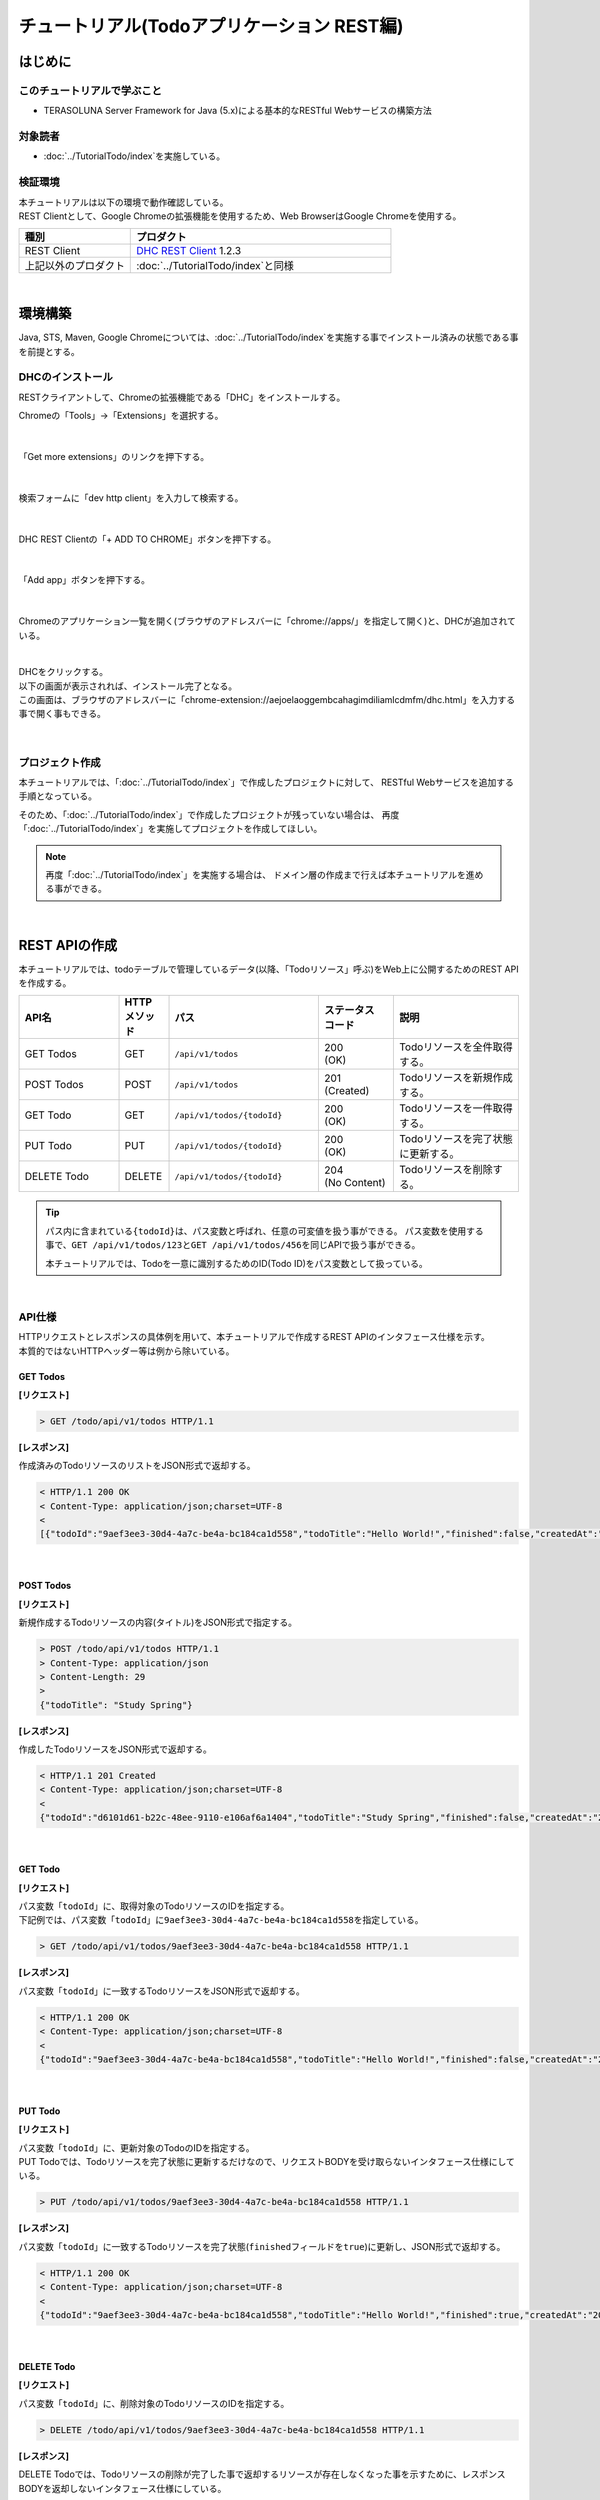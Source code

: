 チュートリアル(Todoアプリケーション REST編)
********************************************************************************

.. only:: html

 .. contents:: 目次
    :depth: 3
    :local:

はじめに
================================================================================

このチュートリアルで学ぶこと
--------------------------------------------------------------------------------

* TERASOLUNA Server Framework for Java (5.x)による基本的なRESTful Webサービスの構築方法

対象読者
--------------------------------------------------------------------------------

* \ :doc:`../TutorialTodo/index`\ を実施している。


検証環境
--------------------------------------------------------------------------------

| 本チュートリアルは以下の環境で動作確認している。
| REST Clientとして、Google Chromeの拡張機能を使用するため、Web BrowserはGoogle Chromeを使用する。

.. tabularcolumns:: |p{0.30\linewidth}|p{0.70\linewidth}|
.. list-table::
    :header-rows: 1
    :widths: 30 70

    * - 種別
      - プロダクト
    * - REST Client
      - \ `DHC REST Client <https://chrome.google.com/webstore/detail/dhc-resthttp-api-client/aejoelaoggembcahagimdiliamlcdmfm>`_\  1.2.3
    * - 上記以外のプロダクト
      - \ :doc:`../TutorialTodo/index`\ と同様

|

環境構築
================================================================================

Java, STS, Maven, Google Chromeについては、﻿\ :doc:`../TutorialTodo/index`\ を実施する事でインストール済みの状態である事を前提とする。

DHCのインストール
--------------------------------------------------------------------------------

RESTクライアントして、Chromeの拡張機能である「DHC」をインストールする。

Chromeの「Tools」→「Extensions」を選択する。

.. figure:: ./images_rest/install-dev-http-client1.png
   :width: 80%

|

「Get more extensions」のリンクを押下する。

.. figure:: ./images_rest/install-dev-http-client2.png

|

検索フォームに「dev http client」を入力して検索する。

.. figure:: ./images_rest/install-dev-http-client3.png

|

DHC REST Clientの「+ ADD TO CHROME」ボタンを押下する。

.. figure:: ./images_rest/install-dev-http-client4.png
   :width: 80%

|

「Add app」ボタンを押下する。

.. figure:: ./images_rest/install-dev-http-client5.png

|

Chromeのアプリケーション一覧を開く(ブラウザのアドレスバーに「chrome://apps/」を指定して開く)と、DHCが追加されている。
   
.. figure:: ./images_rest/install-dev-http-client6.png
    :width: 40%

|

| DHCをクリックする。
| 以下の画面が表示されれば、インストール完了となる。
| この画面は、ブラウザのアドレスバーに「chrome-extension://aejoelaoggembcahagimdiliamlcdmfm/dhc.html」を入力する事で開く事もできる。
   
.. figure:: ./images_rest/install-dev-http-client7.png
   :width: 80%

|


プロジェクト作成
--------------------------------------------------------------------------------

本チュートリアルでは、「:doc:`../TutorialTodo/index`」で作成したプロジェクトに対して、
RESTful Webサービスを追加する手順となっている。

そのため、「:doc:`../TutorialTodo/index`」で作成したプロジェクトが残っていない場合は、
再度「:doc:`../TutorialTodo/index`」を実施してプロジェクトを作成してほしい。

.. note::

    再度「:doc:`../TutorialTodo/index`」を実施する場合は、
    ドメイン層の作成まで行えば本チュートリアルを進める事ができる。

|

REST APIの作成
================================================================================

本チュートリアルでは、todoテーブルで管理しているデータ(以降、「Todoリソース」呼ぶ)をWeb上に公開するためのREST APIを作成する。

.. tabularcolumns:: |p{0.20\linewidth}|p{0.10\linewidth}|p{0.30\linewidth}|p{0.15\linewidth}|p{0.25\linewidth}|
.. list-table::
    :header-rows: 1
    :widths: 20 10 30 15 25

    * - | API名
      - | HTTP
        | メソッド
      - | パス
      - | ステータス
        | コード
      - | 説明
    * - | GET Todos
      - | GET
      - | \ ``/api/v1/todos``\ 
      - | 200
        | (OK)
      - | Todoリソースを全件取得する。
    * - | POST Todos
      - | POST
      - | \ ``/api/v1/todos``\ 
      - | 201
        | (Created)
      - | Todoリソースを新規作成する。
    * - | GET Todo
      - | GET
      - | \ ``/api/v1/todos/{todoId}``\ 
      - | 200
        | (OK)
      - | Todoリソースを一件取得する。
    * - | PUT Todo
      - | PUT
      - | \ ``/api/v1/todos/{todoId}``\ 
      - | 200
        | (OK)
      - | Todoリソースを完了状態に更新する。
    * - | DELETE Todo
      - | DELETE
      - | \ ``/api/v1/todos/{todoId}``\ 
      - | 204
        | (No Content)
      - | Todoリソースを削除する。

.. tip::

    パス内に含まれている\ ``{todoId}``\ は、パス変数と呼ばれ、任意の可変値を扱う事ができる。
    パス変数を使用する事で、\ ``GET /api/v1/todos/123``\ と\ ``GET /api/v1/todos/456``\ を同じAPIで扱う事ができる。
   
    本チュートリアルでは、Todoを一意に識別するためのID(Todo ID)をパス変数として扱っている。

|

API仕様
--------------------------------------------------------------------------------

| HTTPリクエストとレスポンスの具体例を用いて、本チュートリアルで作成するREST APIのインタフェース仕様を示す。
| 本質的ではないHTTPヘッダー等は例から除いている。

GET Todos
^^^^^^^^^^^^^^^^^^^^^^^^^^^^^^^^^^^^^^^^^^^^^^^^^^^^^^^^^^^^^^^^^^^^^^^^^^^^^^^^

**[リクエスト]**

.. code-block:: bash
  
    > GET /todo/api/v1/todos HTTP/1.1

**[レスポンス]**

作成済みのTodoリソースのリストをJSON形式で返却する。

.. code-block:: bash

    < HTTP/1.1 200 OK
    < Content-Type: application/json;charset=UTF-8
    <
    [{"todoId":"9aef3ee3-30d4-4a7c-be4a-bc184ca1d558","todoTitle":"Hello World!","finished":false,"createdAt":"2014-02-25T02:21:48.493+0000"}]

|

POST Todos
^^^^^^^^^^^^^^^^^^^^^^^^^^^^^^^^^^^^^^^^^^^^^^^^^^^^^^^^^^^^^^^^^^^^^^^^^^^^^^^^

**[リクエスト]**

新規作成するTodoリソースの内容(タイトル)をJSON形式で指定する。

.. code-block:: bash

    > POST /todo/api/v1/todos HTTP/1.1
    > Content-Type: application/json
    > Content-Length: 29
    >
    {"todoTitle": "Study Spring"}

**[レスポンス]**

作成したTodoリソースをJSON形式で返却する。

.. code-block:: bash

    < HTTP/1.1 201 Created
    < Content-Type: application/json;charset=UTF-8
    <
    {"todoId":"d6101d61-b22c-48ee-9110-e106af6a1404","todoTitle":"Study Spring","finished":false,"createdAt":"2014-02-25T04:05:58.752+0000"}

|

GET Todo
^^^^^^^^^^^^^^^^^^^^^^^^^^^^^^^^^^^^^^^^^^^^^^^^^^^^^^^^^^^^^^^^^^^^^^^^^^^^^^^^

**[リクエスト]**

| パス変数「\ ``todoId``\ 」に、取得対象のTodoリソースのIDを指定する。
| 下記例では、パス変数「\ ``todoId``\ 」に\ ``9aef3ee3-30d4-4a7c-be4a-bc184ca1d558``\ を指定している。

.. code-block:: bash
  
    > GET /todo/api/v1/todos/9aef3ee3-30d4-4a7c-be4a-bc184ca1d558 HTTP/1.1


**[レスポンス]**

パス変数「\ ``todoId``\ 」に一致するTodoリソースをJSON形式で返却する。

.. code-block:: bash

    < HTTP/1.1 200 OK
    < Content-Type: application/json;charset=UTF-8
    <
    {"todoId":"9aef3ee3-30d4-4a7c-be4a-bc184ca1d558","todoTitle":"Hello World!","finished":false,"createdAt":"2014-02-25T02:21:48.493+0000"}

|

PUT Todo
^^^^^^^^^^^^^^^^^^^^^^^^^^^^^^^^^^^^^^^^^^^^^^^^^^^^^^^^^^^^^^^^^^^^^^^^^^^^^^^^

**[リクエスト]**

| パス変数「\ ``todoId``\ 」に、更新対象のTodoのIDを指定する。
| PUT Todoでは、Todoリソースを完了状態に更新するだけなので、リクエストBODYを受け取らないインタフェース仕様にしている。

.. code-block:: bash

    > PUT /todo/api/v1/todos/9aef3ee3-30d4-4a7c-be4a-bc184ca1d558 HTTP/1.1

**[レスポンス]**

パス変数「\ ``todoId``\ 」に一致するTodoリソースを完了状態(\ ``finished``\ フィールドを\ ``true``\ )に更新し、JSON形式で返却する。

.. code-block:: bash

    < HTTP/1.1 200 OK
    < Content-Type: application/json;charset=UTF-8
    <
    {"todoId":"9aef3ee3-30d4-4a7c-be4a-bc184ca1d558","todoTitle":"Hello World!","finished":true,"createdAt":"2014-02-25T02:21:48.493+0000"}

|

DELETE Todo
^^^^^^^^^^^^^^^^^^^^^^^^^^^^^^^^^^^^^^^^^^^^^^^^^^^^^^^^^^^^^^^^^^^^^^^^^^^^^^^^

**[リクエスト]**

パス変数「\ ``todoId``\」に、削除対象のTodoリソースのIDを指定する。

.. code-block:: bash

    > DELETE /todo/api/v1/todos/9aef3ee3-30d4-4a7c-be4a-bc184ca1d558 HTTP/1.1

**[レスポンス]**

DELETE Todoでは、Todoリソースの削除が完了した事で返却するリソースが存在しなくなった事を示すために、レスポンスBODYを返却しないインタフェース仕様にしている。

.. code-block:: bash

    < HTTP/1.1 204 No Content

|

エラー応答
^^^^^^^^^^^^^^^^^^^^^^^^^^^^^^^^^^^^^^^^^^^^^^^^^^^^^^^^^^^^^^^^^^^^^^^^^^^^^^^^

| REST APIでエラーが発生した場合は、JSON形式でエラー内容を返却する。
| 以下に代表的なエラー発生時のレスポンス仕様について記載する。
| 下記以外のエラーパターンもあるが、本チュートリアルでは説明は割愛する。

﻿\ :doc:`../TutorialTodo/index`\ では、エラーメッセージはプログラムの中でハードコーディングしていたが、本チュートリアルでは、エラーメッセージはエラーコードをキーにプロパティファイルから取得するように修正する。

**[入力チェックエラー発生時のレスポンス仕様]**

.. code-block:: bash

    < HTTP/1.1 400 Bad Request
    < Content-Type: application/json;charset=UTF-8
    <
    {"code":"E400","message":"[E400] The requested Todo contains invalid values.","details":[{"code":"NotNull","message":"todoTitle may not be null.",target:"todoTitle"}]}

**[業務エラー発生時のレスポンス仕様]**

.. code-block:: bash

    < HTTP/1.1 409 Conflict
    < Content-Type: application/json;charset=UTF-8
    <
    {"code":"E002","message":"[E002] The requested Todo is already finished. (id=353fb5db-151a-4696-9b4a-b958358a5ab3)"}

**[リソース未検出時のレスポンス仕様]**

.. code-block:: bash

    < HTTP/1.1 404 Not Found
    < Content-Type: application/json;charset=UTF-8
    <
    {"code":"E404","message":"[E404] The requested Todo is not found. (id=353fb5db-151a-4696-9b4a-b958358a5ab2)"}

**[システムエラー発生時のレスポンス仕様]**

.. code-block:: bash

    < HTTP/1.1 500 Internal Server Error
    < Content-Type: application/json;charset=UTF-8
    <
    {"code":"E500","message":"[E500] System error occurred."}

|

REST API用のDispatcherServletを用意
--------------------------------------------------------------------------------

まず、REST API用のリクエストを処理するための\ ``DispatcherServlet``\ の定義を追加する。

web.xmlの修正
^^^^^^^^^^^^^^^^^^^^^^^^^^^^^^^^^^^^^^^^^^^^^^^^^^^^^^^^^^^^^^^^^^^^^^^^^^^^^^^^

| REST API用の設定を追加する。
| ``src/main/webapp/WEB-INF/web.xml``

.. code-block:: xml
    :emphasize-lines: 74-84,85-90

    <?xml version="1.0" encoding="UTF-8"?>
    <web-app xmlns="http://java.sun.com/xml/ns/javaee" xmlns:xsi="http://www.w3.org/2001/XMLSchema-instance"
        xsi:schemaLocation="http://java.sun.com/xml/ns/javaee http://java.sun.com/xml/ns/javaee/web-app_3_0.xsd"
        version="3.0">
        <listener>
            <listener-class>org.springframework.web.context.ContextLoaderListener</listener-class>
        </listener>
        <listener>
            <listener-class>org.terasoluna.gfw.web.logging.HttpSessionEventLoggingListener</listener-class>
        </listener>
        <context-param>
            <param-name>contextConfigLocation</param-name>
            <!-- Root ApplicationContext -->
            <param-value>
                classpath*:META-INF/spring/applicationContext.xml
                classpath*:META-INF/spring/spring-security.xml
            </param-value>
        </context-param>
    
        <filter>
            <filter-name>MDCClearFilter</filter-name>
            <filter-class>org.terasoluna.gfw.web.logging.mdc.MDCClearFilter</filter-class>
        </filter>
        <filter-mapping>
            <filter-name>MDCClearFilter</filter-name>
            <url-pattern>/*</url-pattern>
        </filter-mapping>
    
        <filter>
            <filter-name>exceptionLoggingFilter</filter-name>
            <filter-class>org.springframework.web.filter.DelegatingFilterProxy</filter-class>
        </filter>
        <filter-mapping>
            <filter-name>exceptionLoggingFilter</filter-name>
            <url-pattern>/*</url-pattern>
        </filter-mapping>
    
        <filter>
            <filter-name>XTrackMDCPutFilter</filter-name>
            <filter-class>org.terasoluna.gfw.web.logging.mdc.XTrackMDCPutFilter</filter-class>
        </filter>
        <filter-mapping>
            <filter-name>XTrackMDCPutFilter</filter-name>
            <url-pattern>/*</url-pattern>
        </filter-mapping>
    
        <filter>
            <filter-name>CharacterEncodingFilter</filter-name>
            <filter-class>org.springframework.web.filter.CharacterEncodingFilter</filter-class>
            <init-param>
                <param-name>encoding</param-name>
                <param-value>UTF-8</param-value>
            </init-param>
            <init-param>
                <param-name>forceEncoding</param-name>
                <param-value>true</param-value>
            </init-param>
        </filter>
        <filter-mapping>
            <filter-name>CharacterEncodingFilter</filter-name>
            <url-pattern>/*</url-pattern>
        </filter-mapping>
    
        <filter>
            <filter-name>springSecurityFilterChain</filter-name>
            <filter-class>org.springframework.web.filter.DelegatingFilterProxy</filter-class>
        </filter>
    
        <filter-mapping>
            <filter-name>springSecurityFilterChain</filter-name>
            <url-pattern>/*</url-pattern>
        </filter-mapping>
    
        <!-- (1) -->
        <servlet>
            <servlet-name>restApiServlet</servlet-name>
            <servlet-class>org.springframework.web.servlet.DispatcherServlet</servlet-class>
            <init-param>
                <param-name>contextConfigLocation</param-name>
                <!-- ApplicationContext for Spring MVC (REST) -->
                <param-value>classpath*:META-INF/spring/spring-mvc-rest.xml</param-value>
            </init-param>
            <load-on-startup>1</load-on-startup>
        </servlet>
    
        <!-- (2) -->
        <servlet-mapping>
            <servlet-name>restApiServlet</servlet-name>
            <url-pattern>/api/v1/*</url-pattern>
        </servlet-mapping>
    
        <servlet>
            <servlet-name>appServlet</servlet-name>
            <servlet-class>org.springframework.web.servlet.DispatcherServlet</servlet-class>
            <init-param>
                <param-name>contextConfigLocation</param-name>
                <!-- ApplicationContext for Spring MVC -->
                <param-value>classpath*:META-INF/spring/spring-mvc.xml</param-value>
            </init-param>
            <load-on-startup>1</load-on-startup>
        </servlet>
    
        <servlet-mapping>
            <servlet-name>appServlet</servlet-name>
            <url-pattern>/</url-pattern>
        </servlet-mapping>
    
        <jsp-config>
            <jsp-property-group>
                <url-pattern>*.jsp</url-pattern>
                <el-ignored>false</el-ignored>
                <page-encoding>UTF-8</page-encoding>
                <scripting-invalid>false</scripting-invalid>
                <include-prelude>/WEB-INF/views/common/include.jsp</include-prelude>
            </jsp-property-group>
        </jsp-config>
    
        <error-page>
            <error-code>500</error-code>
            <location>/WEB-INF/views/common/error/systemError.jsp</location>
        </error-page>
        <error-page>
            <error-code>404</error-code>
            <location>/WEB-INF/views/common/error/resourceNotFoundError.jsp</location>
        </error-page>
        <error-page>
            <exception-type>java.lang.Exception</exception-type>
            <location>/WEB-INF/views/common/error/unhandledSystemError.html</location>
        </error-page>
    
        <session-config>
            <!-- 30min -->
            <session-timeout>30</session-timeout>
        </session-config>
    
    </web-app>


.. tabularcolumns:: |p{0.10\linewidth}|p{0.90\linewidth}|
.. list-table::
   :header-rows: 1
   :widths: 10 90


   * - 項番
     - 説明
   * - | (1)
     - | 初期化パラメータ「\ ``contextConfigLocation``\ 」に、REST用のSpringMVC設定ファイルを指定する。
       | 本チュートリアルでは、クラスパス上にある「:file:`META-INF/spring/spring-mvc-rest.xml`」を指定している。
   * - | (2)
     - | \ ``<url-pattern>``\ 要素に、REST API用の\ ``DispatcherServlet``\ にマッピングするURLのパターンを指定する。
       | 本チュートリアルでは、\ ``/api/v1/``\ から始まる場合はリクエストをREST APIへのリクエストとしてREST API用の\ ``DispatcherServlet``\ へマッピングしている。

|

spring-mvc-rest.xmlの作成
^^^^^^^^^^^^^^^^^^^^^^^^^^^^^^^^^^^^^^^^^^^^^^^^^^^^^^^^^^^^^^^^^^^^^^^^^^^^^^^^

| \ :file:`src/main/resources/META-INF/spring/spring-mvc.xml`\ をコピーして、REST用のSpring MVC設定ファイルを作成する。
| REST用のSpringMVC設定ファイルは以下のような定義となる。

.. figure:: ./images_rest/add-spring-mvc-rest.png

``src/main/resources/META-INF/spring/spring-mvc-rest.xml``

.. code-block:: xml
    :emphasize-lines: 22-36,41

    <?xml version="1.0" encoding="UTF-8"?>
    <beans xmlns="http://www.springframework.org/schema/beans"
        xmlns:xsi="http://www.w3.org/2001/XMLSchema-instance" xmlns:context="http://www.springframework.org/schema/context"
        xmlns:mvc="http://www.springframework.org/schema/mvc" xmlns:util="http://www.springframework.org/schema/util"
        xmlns:aop="http://www.springframework.org/schema/aop"
        xsi:schemaLocation="http://www.springframework.org/schema/mvc http://www.springframework.org/schema/mvc/spring-mvc.xsd
            http://www.springframework.org/schema/beans http://www.springframework.org/schema/beans/spring-beans.xsd
            http://www.springframework.org/schema/util http://www.springframework.org/schema/util/spring-util.xsd
            http://www.springframework.org/schema/context http://www.springframework.org/schema/context/spring-context.xsd
            http://www.springframework.org/schema/aop http://www.springframework.org/schema/aop/spring-aop.xsd">

        <context:property-placeholder
            location="classpath*:/META-INF/spring/*.properties" />

        <mvc:annotation-driven>
            <mvc:argument-resolvers>
                <bean
                    class="org.springframework.data.web.PageableHandlerMethodArgumentResolver" />
                <bean
                    class="org.springframework.security.web.method.annotation.AuthenticationPrincipalArgumentResolver" />
            </mvc:argument-resolvers>
            <mvc:message-converters register-defaults="false">
                <!-- (1) -->
                <bean
                    class="org.springframework.http.converter.json.MappingJackson2HttpMessageConverter">
                    <!-- (2) -->
                    <property name="objectMapper">
                        <bean class="com.fasterxml.jackson.databind.ObjectMapper">
                            <property name="dateFormat">
                                <!-- (3) -->
                                <bean class="com.fasterxml.jackson.databind.util.StdDateFormat"/>
                            </property>
                        </bean>
                    </property>
                </bean>
            </mvc:message-converters>
        </mvc:annotation-driven>

        <mvc:default-servlet-handler />

        <context:component-scan base-package="todo.api" /> <!-- (3) -->

        <mvc:interceptors>
            <mvc:interceptor>
                <mvc:mapping path="/**" />
                <mvc:exclude-mapping path="/resources/**" />
                <mvc:exclude-mapping path="/**/*.html" />
                <bean
                    class="org.terasoluna.gfw.web.logging.TraceLoggingInterceptor" />
            </mvc:interceptor>
            <!--  REMOVE THIS LINE IF YOU USE JPA
            <mvc:interceptor>
                <mvc:mapping path="/**" />
                <mvc:exclude-mapping path="/resources/**" />
                <mvc:exclude-mapping path="/**/*.html" />
                <bean
                    class="org.springframework.orm.jpa.support.OpenEntityManagerInViewInterceptor" />
            </mvc:interceptor>
                REMOVE THIS LINE IF YOU USE JPA  -->
        </mvc:interceptors>

        <!-- Setting AOP. -->
        <bean id="handlerExceptionResolverLoggingInterceptor"
            class="org.terasoluna.gfw.web.exception.HandlerExceptionResolverLoggingInterceptor">
            <property name="exceptionLogger" ref="exceptionLogger" />
        </bean>
        <aop:config>
            <aop:advisor advice-ref="handlerExceptionResolverLoggingInterceptor"
                pointcut="execution(* org.springframework.web.servlet.HandlerExceptionResolver.resolveException(..))" />
        </aop:config>

    </beans>

.. tabularcolumns:: |p{0.10\linewidth}|p{0.90\linewidth}|
.. list-table::
   :header-rows: 1
   :widths: 10 90

   * - 項番
     - 説明
   * - | (1)
     - \ ``<mvc:message-converters>``\ に、Controllerの引数と返り値で扱うJavaBeanをシリアライズ/デシリアライズするためのクラス(\ ``org.springframework.http.converter.HttpMessageConverter``\ )を設定する。

       \ ``HttpMessageConverter``\ は複数設定する事ができるが、本チュートリアルではJSONしか使用しないため、\ ``MappingJackson2HttpMessageConverter``\ のみ指定している。
   * - | (2)
     - \ ``MappingJackson2HttpMessageConverter``\ の\ ``objectMapper``\ プロパティに、Jacksonより提供されている\ ``ObjectMapper``\ (「JSON <-> JavaBean」の変換を行うためのコンポーネント)を指定する。

       本チュートリアルでは、日時型のフォーマットをカスタマイズした\ ``ObjectMapper``\ を指定している。
       カスタマイズする必要がない場合は\ ``objectMapper``\ プロパティは省略可能である。
   * - | (3)
     - \ ``ObjectMapper``\ の\ ``dateFormat``\ プロパティに、日時型フィールドの形式を指定する。

       本チュートリアルでは、\ ``java.util.Date``\ オブジェクトをシリアライズする際にISO-8601形式とする。
       \ ``Date``\ オブジェクトをシリアライズする際にISO-8601形式にする場合は、\ ``com.fasterxml.jackson.databind.util.StdDateFormat``\ を設定する事で実現する事ができる。
   * - | (4)
     - REST API用のパッケージ配下のコンポーネントをスキャンする。

       本チュートリアルでは、REST API用のパッケージを\ ``todo.api``\ にしている。
       画面遷移用のControllerは、\ ``app``\ パッケージ配下に格納していたが、REST API用のControllerは、\ ``api``\ パッケージ配下に格納する事を推奨する。

|

REST API用のSpring Securityの定義追加
--------------------------------------------------------------------------------
| ブランクプロジェクトでは、CSRF対策といった、Spring Securityのセキュリティ対策機能が有効になっている。
| REST APIを使って構築するWebアプリケーションでも、セキュリティ対策機能は必要である。ただし、本チュートリアルの目的として、
| セキュリティ対策の話題は本質的ではないため、機能を無効化し、説明も割愛する。

| 以下の設定を追加する事で、CSRF対策の無効化及びセッションを使用しないようにする事ができる。
| ``src/main/resources/META-INF/spring/spring-security.xml``

.. code-block:: xml
    :emphasize-lines: 11-12

    <?xml version="1.0" encoding="UTF-8"?>
    <beans xmlns="http://www.springframework.org/schema/beans"
        xmlns:xsi="http://www.w3.org/2001/XMLSchema-instance" xmlns:sec="http://www.springframework.org/schema/security"
        xmlns:context="http://www.springframework.org/schema/context"
        xsi:schemaLocation="http://www.springframework.org/schema/security http://www.springframework.org/schema/security/spring-security.xsd
            http://www.springframework.org/schema/beans http://www.springframework.org/schema/beans/spring-beans.xsd
            http://www.springframework.org/schema/context http://www.springframework.org/schema/context/spring-context.xsd">

        <sec:http pattern="/resources/**" security="none"/>

        <!-- (1) -->
        <sec:http pattern="/api/v1/**" security="none"/>

        <sec:http>
            <sec:form-login />
            <sec:logout />
            <sec:access-denied-handler ref="accessDeniedHandler"/>
            <sec:custom-filter ref="userIdMDCPutFilter" after="ANONYMOUS_FILTER"/>
            <sec:session-management />
        </sec:http>

        <sec:authentication-manager></sec:authentication-manager>

        <!-- Change View for CSRF or AccessDenied -->
        <bean id="accessDeniedHandler"
            class="org.springframework.security.web.access.DelegatingAccessDeniedHandler">
            <constructor-arg index="0">
                <map>
                    <entry
                        key="org.springframework.security.web.csrf.InvalidCsrfTokenException">
                        <bean
                            class="org.springframework.security.web.access.AccessDeniedHandlerImpl">
                            <property name="errorPage"
                                value="/WEB-INF/views/common/error/invalidCsrfTokenError.jsp" />
                        </bean>
                    </entry>
                    <entry
                        key="org.springframework.security.web.csrf.MissingCsrfTokenException">
                        <bean
                            class="org.springframework.security.web.access.AccessDeniedHandlerImpl">
                            <property name="errorPage"
                                value="/WEB-INF/views/common/error/missingCsrfTokenError.jsp" />
                        </bean>
                    </entry>
                </map>
            </constructor-arg>
            <constructor-arg index="1">
                <bean
                    class="org.springframework.security.web.access.AccessDeniedHandlerImpl">
                    <property name="errorPage"
                        value="/WEB-INF/views/common/error/accessDeniedError.jsp" />
                </bean>
            </constructor-arg>
        </bean>

        <!-- Put UserID into MDC -->
        <bean id="userIdMDCPutFilter" class="org.terasoluna.gfw.security.web.logging.UserIdMDCPutFilter">
        </bean>

    </beans>

.. tabularcolumns:: |p{0.10\linewidth}|p{0.90\linewidth}|
.. list-table::
   :header-rows: 1
   :widths: 10 90

   * - 項番
     - 説明
   * - | (1) 
     - | REST API用のSpring Securityのセキュリティ機能を無効にする定義を追加する。
       | \ ``<sec:http>``\ 要素の\ ``pattern``\ 属性に、REST API用のリクエストパスのURLパターンを指定している。
       | 本チュートリアルでは\ ``/api/v1/``\ で始まるリクエストパスをREST API用のリクエストパスとして扱う。

|

REST API用パッケージの作成
--------------------------------------------------------------------------------

REST API用のクラスを格納するパッケージを作成する。

| REST API用のクラスを格納するルートパッケージのパッケージ名は\ ``api``\ として、配下にリソース毎のパッケージ(リソース名の小文字)を作成する事を推奨する。
| 本チュートリアルで扱うリソースのリソース名はTodoなので、\ ``todo.api.todo``\ パッケージを作成する。

.. figure:: ./images_rest/make-package-for-rest.png

.. note::

    作成したパッケージに格納するクラスは、通常以下の３種類となる。
    作成するクラスのクラス名は、以下のネーミングルールとする事を推奨する。

    * \ ``[リソース名]Resource``\ 
    * \ ``[リソース名]RestController``\ 
    * \ ``[リソース名]Helper``\  (必要に応じて)

    本チュートリアルで扱うリソースのリソース名がTodoなので、

    * \ ``TodoResource``\ 
    * \ ``TodoRestController``\ 

    を作成する。
    
    本チュートリアルでは、\ ``TodoRestHelper``\ は作成しない。

|

Resourceクラスの作成
--------------------------------------------------------------------------------

| Todoリソースを表現する\ ``TodoResource``\ クラスを作成する。
| 本ガイドラインでは、REST APIの入出力となるJSON(またはXML)を表現するJava Beanを\ **Resourceクラス**\ と呼ぶ。

``src/main/java/todo/api/todo/TodoResource.java``

.. code-block:: java

    package todo.api.todo;

    import java.io.Serializable;
    import java.util.Date;
    
    import javax.validation.constraints.NotNull;
    import javax.validation.constraints.Size;
    
    public class TodoResource implements Serializable {

        private static final long serialVersionUID = 1L;

        private String todoId;
    
        @NotNull
        @Size(min = 1, max = 30)
        private String todoTitle;
    
        private boolean finished;
    
        private Date createdAt;
    
        public String getTodoId() {
            return todoId;
        }
    
        public void setTodoId(String todoId) {
            this.todoId = todoId;
        }
    
        public String getTodoTitle() {
            return todoTitle;
        }
    
        public void setTodoTitle(String todoTitle) {
            this.todoTitle = todoTitle;
        }
    
        public boolean isFinished() {
            return finished;
        }
    
        public void setFinished(boolean finished) {
            this.finished = finished;
        }
    
        public Date getCreatedAt() {
            return createdAt;
        }
    
        public void setCreatedAt(Date createdAt) {
            this.createdAt = createdAt;
        }
    }

.. note::

  DomainObjectクラス(本チュートリアルでは\ ``Todo``\ クラス)があるにも関わらず、Resourceクラスを作成する理由は、
  クライアントとの入出力で使用するインタフェース上の情報と、業務処理で扱う情報は必ずしも一致しないためである。
  
  これらを混同して使用すると、アプリケーション層の影響がドメイン層におよび、保守性を低下させる。
  DomainObjectとResourceクラスは別々に作成し、Dozer等のBeanMapperを利用してデータ変換を行うことを推奨する。
  
  ResourceクラスはFormクラスと役割が似ているが、FormクラスはHTMLの\ ``<form>`` \ タグをJavaBeanで表現したもの、
  ResourceクラスはREST APIの入出力をJavaBeanで表現したものであり、本質的には異なるものである。
  
  ただし、実体としてはBean Validationのアノテーションを付与したJavaBeanであり、Controllerクラスと同じパッケージに格納することから、
  Formクラスとほぼ同じである。

|

Controllerクラスの作成
--------------------------------------------------------------------------------

\ ``TodoResource``\ のREST APIを提供する\ ``TodoRestController``\ クラスを作成する。

``src/main/java/todo/api/todo/TodoRestController.java``

.. code-block:: java

    package todo.api.todo;
    
    import org.springframework.web.bind.annotation.RequestMapping;
    import org.springframework.web.bind.annotation.RestController;
    
    @RestController // (1)
    @RequestMapping("todos") // (2)
    public class TodoRestController {
    
    }

.. tabularcolumns:: |p{0.10\linewidth}|p{0.90\linewidth}|
.. list-table::
   :header-rows: 1
   :widths: 10 90

   * - 項番
     - 説明
   * - | (1)
     - | \ ``@RestController``\ を指定する。
       | \ ``@RestController``\ の詳細については、 :ref:`RestControllerクラスの作成<RESTHowToUseControllerClass>` を参照されたい。
   * - | (2)
     - | リソースのパスを指定する。
       | \ ``/api/v1/``\ の部分はweb.xmlに定義しているため、この設定を行うことで\ ``/<contextPath>/api/v1/todos``\ というパスにマッピングされる。

|

GET Todosの実装
^^^^^^^^^^^^^^^^^^^^^^^^^^^^^^^^^^^^^^^^^^^^^^^^^^^^^^^^^^^^^^^^^^^^^^^^^^^^^^^^

作成済みのTodoリソースを全件取得するAPI(GET Todos)の処理を、\ ``TodoRestController``\ の\ ``getTodos``\ メソッドに実装する。

``src/main/java/todo/api/todo/TodoRestController.java``

.. code-block:: java
    :emphasize-lines: 23-37

    package todo.api.todo;
    
    import java.util.ArrayList;
    import java.util.Collection;
    import java.util.List;
    
    import javax.inject.Inject;
    
    import org.dozer.Mapper;
    import org.springframework.http.HttpStatus;
    import org.springframework.web.bind.annotation.RequestMapping;
    import org.springframework.web.bind.annotation.RequestMethod;
    import org.springframework.web.bind.annotation.ResponseStatus;
    import org.springframework.web.bind.annotation.RestController;
    
    import todo.domain.model.Todo;
    import todo.domain.service.todo.TodoService;
    
    @RestController
    @RequestMapping("todos")
    public class TodoRestController {

        @Inject
        TodoService todoService;
        @Inject
        Mapper beanMapper;
    
        @RequestMapping(method = RequestMethod.GET) // (1)
        @ResponseStatus(HttpStatus.OK) // (2)
        public List<TodoResource> getTodos() {
            Collection<Todo> todos = todoService.findAll();
            List<TodoResource> todoResources = new ArrayList<>();
            for (Todo todo : todos) {
                todoResources.add(beanMapper.map(todo, TodoResource.class)); // (3)
            }
            return todoResources; // (4)
        }
    
    }

.. tabularcolumns:: |p{0.10\linewidth}|p{0.90\linewidth}|
.. list-table::
   :header-rows: 1
   :widths: 10 90

   * - 項番
     - 説明
   * - | (1)
     - | メソッドがGETのリクエストを処理するために、\ ``method``\ 属性に\ ``RequestMethod.GET``\ を設定する。
   * - | (2)
     - | 応答するHTTPステータスコードを\ ``@ResponseStatus``\ アノテーションに指定する。
       | HTTPステータスとして、"200 OK"を設定するため、\ ``value``\ 属性には\ ``HttpStatus.OK``\ を設定する。
   * - | (3)
     - | \ ``TodoService``\ の\ ``findAll``\ メソッドから返却された\ ``Todo``\ オブジェクトを、応答するJSONを表現する\ ``TodoResource``\ 型のオブジェクトに変換する。
       | \ ``Todo``\ と\ ``TodoResource``\ の変換処理は、Dozerの\ ``org.dozer.Mapper``\ インタフェースを使うと便利である。
   * - | (3)
     - | \ ``List<TodoResource>``\ オブジェクトを返却することで、\ ``spring-mvc-rest.xml``\ に定義した\ ``MappingJackson2HttpMessageConverter``\ によってJSONにシリアライズされる。

|

Application Serverを起動し、実装したAPIの動作確認を行う。

| REST API(Get Todos)にアクセスする。
| DHCを開いてURLに\ ``"localhost:8080/todo/api/v1/todos"``\ を入力し、メソッドにGETを指定して、"Send"ボタンをクリックする。

.. figure:: ./images_rest/get-todos1.png
   :width: 100%

|

| 以下のように「RESPONSE」の「BODY」に実行結果のJSONが表示される。
| 現時点ではデータが何も登録されていないため、空配列である\ ``[]``\ が返却される。

.. figure:: ./images_rest/get-todos2.png
   :width: 100%
  
|

POST Todosの実装
^^^^^^^^^^^^^^^^^^^^^^^^^^^^^^^^^^^^^^^^^^^^^^^^^^^^^^^^^^^^^^^^^^^^^^^^^^^^^^^^

Todoリソースを新規作成するAPI(POST Todos)の処理を、\ ``TodoRestController``\ の\ ``postTodos``\ メソッドに実装する。

``src/main/java/todo/api/todo/TodoRestController.java``

.. code-block:: java
    :emphasize-lines: 41-47

    package todo.api.todo;

    import java.util.ArrayList;
    import java.util.Collection;
    import java.util.List;

    import javax.inject.Inject;

    import org.dozer.Mapper;
    import org.springframework.http.HttpStatus;
    import org.springframework.validation.annotation.Validated;
    import org.springframework.web.bind.annotation.RequestBody;
    import org.springframework.web.bind.annotation.RequestMapping;
    import org.springframework.web.bind.annotation.RequestMethod;
    import org.springframework.web.bind.annotation.ResponseStatus;
    import org.springframework.web.bind.annotation.RestController;

    import todo.domain.model.Todo;
    import todo.domain.service.todo.TodoService;

    @RestController
    @RequestMapping("todos")
    public class TodoRestController {

        @Inject
        TodoService todoService;
        @Inject
        Mapper beanMapper;

        @RequestMapping(method = RequestMethod.GET)
        @ResponseStatus(HttpStatus.OK)
        public List<TodoResource> getTodos() {
            Collection<Todo> todos = todoService.findAll();
            List<TodoResource> todoResources = new ArrayList<>();
            for (Todo todo : todos) {
                todoResources.add(beanMapper.map(todo, TodoResource.class));
            }
            return todoResources;
        }

        @RequestMapping(method = RequestMethod.POST) // (1)
        @ResponseStatus(HttpStatus.CREATED) // (2)
        public TodoResource postTodos(@RequestBody @Validated TodoResource todoResource) { // (3)
            Todo createdTodo = todoService.create(beanMapper.map(todoResource, Todo.class)); // (4)
            TodoResource createdTodoResponse = beanMapper.map(createdTodo, TodoResource.class); // (5)
            return createdTodoResponse; // (6)
        }

    }

.. tabularcolumns:: |p{0.10\linewidth}|p{0.90\linewidth}|
.. list-table::
   :header-rows: 1
   :widths: 10 90

   * - 項番
     - 説明
   * - | (1)
     - | メソッドがPOSTのリクエストを処理するために、\ ``method``\ 属性に\ ``RequestMethod.POST``\ を設定する。
   * - | (2)
     - | 応答するHTTPステータスコードを\ ``@ResponseStatus``\ アノテーションに指定する。
       | HTTPステータスとして、"201 Created"を設定するため、\ ``value``\ 属性には\ ``HttpStatus.CREATED``\ を設定する。
   * - | (3)
     - | HTTPリクエストのBody(JSON)をJavaBeanにマッピングするために、\ ``@RequestBody``\ アノテーションをマッピング対象の\ ``TodoResource``\ クラスに付与する。
       | また、入力チェックするために\ ``@Validated``\ も付与する。例外ハンドリングは別途行う必要がある。
   * - | (4)
     - | \ ``TodoResource``\ を\ ``Todo``\ クラスに変換後、\ ``TodoService``\ の\ ``create``\ メソッドを実行し、Todoリソースを新規作成する。
   * - | (5)
     - | \ ``TodoService``\ の\ ``create``\ メソッドによって新規作成された\ ``Todo``\ オブジェクトを、応答するJSONを表現する\ ``TodoResource``\ 型に変換する。
   * - | (6)
     - | \ ``TodoResource``\ オブジェクトを返却することで、\ ``spring-mvc-rest.xml``\ に定義した\ ``MappingJackson2HttpMessageConverter``\ によってJSONにシリアライズされる。

|

| DHCを使用して、実装したAPIの動作確認を行う。
| DHCを開いてURLに\ ``"localhost:8080/todo/api/v1/todos"``\ を入力し、メソッドにPOSTを指定する。
| 「REQUEST」の「BODY」に以下のJSONを入力する。

.. code-block:: json

    {
      "todoTitle": "Hello World!"
    }

また、「REQUEST」の「HEADERS」の「+」ボタンでHTTPヘッダーを追加し、「\ ``Content-Type``\ 」に「\ ``application/json``\ 」を設定後、"Send"ボタンをクリックする。

.. figure:: ./images_rest/post-todos1.png
   :width: 100%

|

"201 Created"のHTTPステータスが返却され、「RESPONSE」の「Body」に新規作成されたTodoリソースのJSONが表示される。

.. figure:: ./images_rest/post-todos2.png
   :width: 100%

|

この状態で再びGET Todosを実行すると、作成したTodoリソースを含む配列が返却される。

.. figure:: ./images_rest/get-todos3.png
   :width: 100%

|

GET Todoの実装
^^^^^^^^^^^^^^^^^^^^^^^^^^^^^^^^^^^^^^^^^^^^^^^^^^^^^^^^^^^^^^^^^^^^^^^^^^^^^^^^

﻿\ :doc:`../TutorialTodo/index`\ では、\ ``TodoService``\ に一件取得用のメソッド(\ ``findOne``\ )を作成しなかったため、
\ ``TodoService``\ と\ ``TodoServiceImpl``\ に以下のハイライト部を追加する。

| \ ``findOne``\ メソッドの定義を追加する。
| ``src/main/java/todo/domain/service/todo/TodoService.java``

.. code-block:: java
    :emphasize-lines: 10

    package todo.domain.service.todo;
      
    import java.util.Collection;
      
    import todo.domain.model.Todo;
      
    public interface TodoService {
        Collection<Todo> findAll();
          
        Todo findOne(String todoId);
      
        Todo create(Todo todo);
      
        Todo finish(String todoId);
      
        void delete(String todoId);
    }

|

| \ ``findOne``\ メソッド呼び出し時に開始されるトランザクションを読み取り専用に設定する。
| ``src/main/java/todo/domain/service/todo/TodoServiceImpl.java``

.. code-block:: java
    :emphasize-lines: 29

    package todo.domain.service.todo;

    import java.util.Collection;
    import java.util.Date;
    import java.util.UUID;

    import javax.inject.Inject;

    import org.springframework.stereotype.Service;
    import org.springframework.transaction.annotation.Transactional;
    import org.terasoluna.gfw.common.exception.BusinessException;
    import org.terasoluna.gfw.common.exception.ResourceNotFoundException;
    import org.terasoluna.gfw.common.message.ResultMessage;
    import org.terasoluna.gfw.common.message.ResultMessages;

    import todo.domain.model.Todo;
    import todo.domain.repository.todo.TodoRepository;

    @Service
    @Transactional
    public class TodoServiceImpl implements TodoService {

        private static final long MAX_UNFINISHED_COUNT = 5;

        @Inject
        TodoRepository todoRepository;

        @Override
        @Transactional(readOnly = true)
        public Todo findOne(String todoId) {
            Todo todo = todoRepository.findOne(todoId);
            if (todo == null) {
                ResultMessages messages = ResultMessages.error();
                messages.add(ResultMessage
                        .fromText("[E404] The requested Todo is not found. (id="
                                + todoId + ")"));
                throw new ResourceNotFoundException(messages);
            }
            return todo;
        }

        @Override
        @Transactional(readOnly = true)
        public Collection<Todo> findAll() {
            return todoRepository.findAll();
        }

        @Override
        public Todo create(Todo todo) {
            long unfinishedCount = todoRepository.countByFinished(false);
            if (unfinishedCount >= MAX_UNFINISHED_COUNT) {
                ResultMessages messages = ResultMessages.error();
                messages.add(ResultMessage
                        .fromText("[E001] The count of un-finished Todo must not be over "
                                + MAX_UNFINISHED_COUNT + "."));
                throw new BusinessException(messages);
            }

            String todoId = UUID.randomUUID().toString();
            Date createdAt = new Date();

            todo.setTodoId(todoId);
            todo.setCreatedAt(createdAt);
            todo.setFinished(false);

            todoRepository.create(todo);
            /* REMOVE THIS LINE IF YOU USE JPA
                todoRepository.save(todo);
               REMOVE THIS LINE IF YOU USE JPA */

            return todo;
        }

        @Override
        public Todo finish(String todoId) {
            Todo todo = findOne(todoId);
            if (todo.isFinished()) {
                ResultMessages messages = ResultMessages.error();
                messages.add(ResultMessage
                        .fromText("[E002] The requested Todo is already finished. (id="
                                + todoId + ")"));
                throw new BusinessException(messages);
            }
            todo.setFinished(true);
            todoRepository.update(todo);
            /* REMOVE THIS LINE IF YOU USE JPA
                todoRepository.save(todo);
               REMOVE THIS LINE IF YOU USE JPA */
            return todo;
        }

        @Override
        public void delete(String todoId) {
            Todo todo = findOne(todoId);
            todoRepository.delete(todo);
        }
    }

|

| Todoリソースを一件取得するAPI(GET Todo)の処理を、\ ``TodoRestController``\ の\ ``getTodo``\ メソッドに実装する。
| ``src/main/java/todo/api/todo/TodoRestController.java``

.. code-block:: java
    :emphasize-lines: 50-56

    package todo.api.todo;

    import java.util.ArrayList;
    import java.util.Collection;
    import java.util.List;

    import javax.inject.Inject;

    import org.dozer.Mapper;
    import org.springframework.http.HttpStatus;
    import org.springframework.validation.annotation.Validated;
    import org.springframework.web.bind.annotation.PathVariable;
    import org.springframework.web.bind.annotation.RequestBody;
    import org.springframework.web.bind.annotation.RequestMapping;
    import org.springframework.web.bind.annotation.RequestMethod;
    import org.springframework.web.bind.annotation.ResponseStatus;
    import org.springframework.web.bind.annotation.RestController;

    import todo.domain.model.Todo;
    import todo.domain.service.todo.TodoService;

    @RestController
    @RequestMapping("todos")
    public class TodoRestController {

        @Inject
        TodoService todoService;
        @Inject
        Mapper beanMapper;

        @RequestMapping(method = RequestMethod.GET)
        @ResponseStatus(HttpStatus.OK)
        public List<TodoResource> getTodos() {
            Collection<Todo> todos = todoService.findAll();
            List<TodoResource> todoResources = new ArrayList<>();
            for (Todo todo : todos) {
                todoResources.add(beanMapper.map(todo, TodoResource.class));
            }
            return todoResources;
        }

        @RequestMapping(method = RequestMethod.POST)
        @ResponseStatus(HttpStatus.CREATED)
        public TodoResource postTodos(@RequestBody @Validated TodoResource todoResource) {
            Todo createdTodo = todoService.create(beanMapper.map(todoResource, Todo.class));
            TodoResource createdTodoResponse = beanMapper.map(createdTodo, TodoResource.class);
            return createdTodoResponse;
        }

        @RequestMapping(value="{todoId}", method = RequestMethod.GET) // (1)
        @ResponseStatus(HttpStatus.OK)
        public TodoResource getTodo(@PathVariable("todoId") String todoId) { // (2)
            Todo todo = todoService.findOne(todoId); // (3)
            TodoResource todoResource = beanMapper.map(todo, TodoResource.class);
            return todoResource;
        }

    }

.. tabularcolumns:: |p{0.10\linewidth}|p{0.90\linewidth}|
.. list-table::
   :header-rows: 1
   :widths: 10 90

   * - 項番
     - 説明
   * - | (1)
     - | パスから\ ``todoId``\ を取得するために、\ ``@RequestMapping``\ アノテーションの\ ``value``\ 属性にパス変数を指定する。
       | メソッドがGETのリクエストを処理するために、\ ``method``\ 属性に\ ``RequestMethod.GET``\ を設定する。
   * - | (2)
     - | \ ``@PathVariable``\ アノテーションの\ ``value``\ 属性に、\ ``todoId``\ を取得するためのパス変数名を指定する。
   * - | (3)
     - | パス変数から取得した\ ``todoId``\ を使用して、Todoリソースを一件を取得する。

|

| DHCを使用して、実装したAPIの動作確認を行う。
| DHCを開いてURLに\ ``"localhost:8080/todo/api/v1/todos/{todoId}"``\ を入力し、メソッドにGETを指定する。
| \ ``{todoId}``\ の部分は実際のIDを入れる必要があるので、POST TodosまたはGET Todosを実行してResponse中の\ ``todoId``\ をコピーして貼り付けてから、"Send"ボタンをクリックする。

"200 OK"のHTTPステータスが返却され、「RESPONSE」の「Body」に指定したTodoリソースのJSONが表示される。

.. figure:: ./images_rest/get-todo1.png
   :width: 100%

|

PUT Todoの実装
^^^^^^^^^^^^^^^^^^^^^^^^^^^^^^^^^^^^^^^^^^^^^^^^^^^^^^^^^^^^^^^^^^^^^^^^^^^^^^^^

Todoリソースを一件更新(完了状態へ更新)するAPI(PUT Todo)の処理を、\ ``TodoRestController``\ の\ ``putTodo``\ メソッドに実装する。

``src/main/java/todo/api/todo/TodoRestController.java``

.. code-block:: java
    :emphasize-lines: 58-64

    package todo.api.todo;
    
    import java.util.ArrayList;
    import java.util.Collection;
    import java.util.List;
    
    import javax.inject.Inject;
    
    import org.dozer.Mapper;
    import org.springframework.http.HttpStatus;
    import org.springframework.validation.annotation.Validated;
    import org.springframework.web.bind.annotation.PathVariable;
    import org.springframework.web.bind.annotation.RequestBody;
    import org.springframework.web.bind.annotation.RequestMapping;
    import org.springframework.web.bind.annotation.RequestMethod;
    import org.springframework.web.bind.annotation.ResponseStatus;
    import org.springframework.web.bind.annotation.RestController;
    
    import todo.domain.model.Todo;
    import todo.domain.service.todo.TodoService;
    
    @RestController
    @RequestMapping("todos")
    public class TodoRestController {

        @Inject
        TodoService todoService;
        @Inject
        Mapper beanMapper;
    
        @RequestMapping(method = RequestMethod.GET)
        @ResponseStatus(HttpStatus.OK)
        public List<TodoResource> getTodos() {
            Collection<Todo> todos = todoService.findAll();
            List<TodoResource> todoResources = new ArrayList<>();
            for (Todo todo : todos) {
                todoResources.add(beanMapper.map(todo, TodoResource.class));
            }
            return todoResources;
        }
    
        @RequestMapping(method = RequestMethod.POST)
        @ResponseStatus(HttpStatus.CREATED)
        public TodoResource postTodos(@RequestBody @Validated TodoResource todoResource) {
            Todo createdTodo = todoService.create(beanMapper.map(todoResource, Todo.class));
            TodoResource createdTodoResponse = beanMapper.map(createdTodo, TodoResource.class);
            return createdTodoResponse;
        }
    
        @RequestMapping(value="{todoId}", method = RequestMethod.GET)
        @ResponseStatus(HttpStatus.OK)
        public TodoResource getTodo(@PathVariable("todoId") String todoId) {
            Todo todo = todoService.findOne(todoId);
            TodoResource todoResource = beanMapper.map(todo, TodoResource.class);
            return todoResource;
        }
    
        @RequestMapping(value="{todoId}", method = RequestMethod.PUT) // (1)
        @ResponseStatus(HttpStatus.OK)
        public TodoResource putTodo(@PathVariable("todoId") String todoId) { // (2)
            Todo finishedTodo = todoService.finish(todoId); // (3)
            TodoResource finishedTodoResource = beanMapper.map(finishedTodo, TodoResource.class);
            return finishedTodoResource;
        }
        
    }

.. tabularcolumns:: |p{0.10\linewidth}|p{0.90\linewidth}|
.. list-table::
   :header-rows: 1
   :widths: 10 90

   * - 項番
     - 説明
   * - | (1)
     - | パスから\ ``todoId``\ を取得するために、\ ``@RequestMapping``\ アノテーションの\ ``value``\ 属性にパス変数を指定する。
       | メソッドがPUTのリクエストを処理するために、\ ``method``\ 属性に\ ``RequestMethod.PUT``\ を設定する。
   * - | (2)
     - | \ ``@PathVariable``\アノテーションの\ ``value``\ 属性に、\ ``todoId``\ を取得するためのパス変数名を指定する。
   * - | (3)
     - | パス変数から取得した\ ``todoId``\ を使用して、Todoリソースを完了状態へ更新する。

|

| DHCを使用して、実装したAPIの動作確認を行う。
| DHCを開いてURLに\ ``"localhost:8080/todo/api/v1/todos/{todoId}"``\ を入力し、メソッドにPUTを指定する。
| \ ``{todoId}``\ の部分は実際のIDを入れる必要があるので、POST TodosまたはGET Todosを実行してResponse中の\ ``todoId``\ をコピーして貼り付けてから、"Send"ボタンをクリックする。

.. figure:: ./images_rest/put-todo1.png
   :width: 100%

|

| "200 OK"のHTTPステータスが返却され、「RESPONSE」の「Body」に更新されたTodoリソースのJSONが表示される。
| \ ``finished``\が\ ``true``\に更新されている。

.. figure:: ./images_rest/put-todo2.png
   :width: 100%

|

DELETE Todoの実装
^^^^^^^^^^^^^^^^^^^^^^^^^^^^^^^^^^^^^^^^^^^^^^^^^^^^^^^^^^^^^^^^^^^^^^^^^^^^^^^^  

最後に、Todoリソースを一件削除するAPI(DELETE Todo)の処理を、\ ``TodoRestController``\ の\ ``deleteTodo``\メソッドに実装する。

``src/main/java/todo/api/todo/TodoRestController.java``

.. code-block:: java
    :emphasize-lines: 66-70

    package todo.api.todo;

    import java.util.ArrayList;
    import java.util.Collection;
    import java.util.List;

    import javax.inject.Inject;

    import org.dozer.Mapper;
    import org.springframework.http.HttpStatus;
    import org.springframework.validation.annotation.Validated;
    import org.springframework.web.bind.annotation.PathVariable;
    import org.springframework.web.bind.annotation.RequestBody;
    import org.springframework.web.bind.annotation.RequestMapping;
    import org.springframework.web.bind.annotation.RequestMethod;
    import org.springframework.web.bind.annotation.ResponseStatus;
    import org.springframework.web.bind.annotation.RestController;

    import todo.domain.model.Todo;
    import todo.domain.service.todo.TodoService;

    @RestController
    @RequestMapping("todos")
    public class TodoRestController {

        @Inject
        TodoService todoService;
        @Inject
        Mapper beanMapper;

        @RequestMapping(method = RequestMethod.GET)
        @ResponseStatus(HttpStatus.OK)
        public List<TodoResource> getTodos() {
            Collection<Todo> todos = todoService.findAll();
            List<TodoResource> todoResources = new ArrayList<>();
            for (Todo todo : todos) {
                todoResources.add(beanMapper.map(todo, TodoResource.class));
            }
            return todoResources;
        }

        @RequestMapping(method = RequestMethod.POST)
        @ResponseStatus(HttpStatus.CREATED)
        public TodoResource postTodos(@RequestBody @Validated TodoResource todoResource) {
            Todo createdTodo = todoService.create(beanMapper.map(todoResource, Todo.class));
            TodoResource createdTodoResponse = beanMapper.map(createdTodo, TodoResource.class);
            return createdTodoResponse;
        }

        @RequestMapping(value="{todoId}", method = RequestMethod.GET)
        @ResponseStatus(HttpStatus.OK)
        public TodoResource getTodo(@PathVariable("todoId") String todoId) {
            Todo todo = todoService.findOne(todoId);
            TodoResource todoResource = beanMapper.map(todo, TodoResource.class);
            return todoResource;
        }

        @RequestMapping(value="{todoId}", method = RequestMethod.PUT)
        @ResponseStatus(HttpStatus.OK)
        public TodoResource putTodo(@PathVariable("todoId") String todoId) {
            Todo finishedTodo = todoService.finish(todoId);
            TodoResource finishedTodoResource = beanMapper.map(finishedTodo, TodoResource.class);
            return finishedTodoResource;
        }
        
        @RequestMapping(value="{todoId}", method = RequestMethod.DELETE) // (1)
        @ResponseStatus(HttpStatus.NO_CONTENT) // (2)
        public void deleteTodo(@PathVariable("todoId") String todoId) { // (3)
            todoService.delete(todoId); // (4)
        }

    }

.. tabularcolumns:: |p{0.10\linewidth}|p{0.90\linewidth}|
.. list-table::
   :header-rows: 1
   :widths: 10 90

   * - 項番
     - 説明
   * - | (1)
     - | パスから\ ``todoId``\を取得するために、\ ``@RequestMapping``\ アノテーションの\ ``value``\ 属性にパス変数を指定する。
       | メソッドがDELETEのリクエストを処理するために、\ ``method``\ 属性に\ ``RequestMethod.DELETE``\ を設定する。
   * - | (2)
     - | 応答するHTTPステータスコードを\ ``@ResponseStatus``\ アノテーションに指定する。
       | HTTPステータスとして、"204 No Content"を設定するため、\ ``value``\ 属性には\ ``HttpStatus.NO_CONTENT``\ を設定する。
   * - | (3)
     - | DELETEの場合は返却するコンテンツがないため、返り値の型を\ ``void``\ とする。
   * - | (4)
     - | パス変数から取得した\ ``todoId``\ を使用して、Todoリソースを削除する。

|

| DHCを使用して、実装したAPIの動作確認を行う。
| DHCを開いてURLに\ ``"localhost:8080/todo/api/v1/todos/{todoId}"``\ を入力し、メソッドにDELETEを指定する。
| \ ``{todoId}``\ の部分は実際のIDを入れる必要があるので、POST TodosまたはGET Todosを実行してResponse中の\ ``todoId``\ をコピーして貼り付けてから、"Send"ボタンをクリックする。

.. figure:: ./images_rest/delete-todo1.png
   :width: 100%

|

"204 No Content"のHTTPステータスが返却され、「RESPONSE」の「Body」は空である。

.. figure:: ./images_rest/delete-todo2.png
   :width: 100%

|

| DHCのURLに\ ``"localhost:8080/todo/api/v1/todos"``\ を入力し、メソッドにGETを指定してから"Send"ボタンをクリックする。
| Todoリソースが削除されている事が確認できる。

.. figure:: ./images_rest/delete-todo3.png
   :width: 100%

|

例外ハンドリングの実装
--------------------------------------------------------------------------------

| 本チュートリアルでは、例外ハンドリングの実装方法をイメージしやすくするため、本ガイドラインで推奨している実装よりシンプルな実装にしてある。
| 実際の例外ハンドリングは、\ :doc:`../ArchitectureInDetail/REST`\ で\ **説明されている方法でハンドリングを行うことを強く推奨する**\ 。

ドメイン層の実装を変更
^^^^^^^^^^^^^^^^^^^^^^^^^^^^^^^^^^^^^^^^^^^^^^^^^^^^^^^^^^^^^^^^^^^^^^^^^^^^^^^^  

| 本チュートリアルでは、エラーコードをキーにプロパティファイルからエラーメッセージを取得する。
| そのため、例外ハンドリングの実装を行う前に、\ :doc:`../TutorialTodo/index`\ で作成したServiceクラスの実装を以下のように変更する。

| ハードコーディングされていたエラーメッセージの代わりに、エラーコードを指定するように変更する。
| ``src/main/java/todo/domain/service/todo/TodoServiceImpl.java``

.. code-block:: java
    :emphasize-lines: 33, 50, 74

    package todo.domain.service.todo;

    import java.util.Collection;
    import java.util.Date;
    import java.util.UUID;

    import javax.inject.Inject;

    import org.springframework.stereotype.Service;
    import org.springframework.transaction.annotation.Transactional;
    import org.terasoluna.gfw.common.exception.BusinessException;
    import org.terasoluna.gfw.common.exception.ResourceNotFoundException;
    import org.terasoluna.gfw.common.message.ResultMessages;

    import todo.domain.model.Todo;
    import todo.domain.repository.todo.TodoRepository;

    @Service
    @Transactional
    public class TodoServiceImpl implements TodoService {

        private static final long MAX_UNFINISHED_COUNT = 5;

        @Inject
        TodoRepository todoRepository;

        @Override
        @Transactional(readOnly = true)
        public Todo findOne(String todoId) {
            Todo todo = todoRepository.findOne(todoId);
            if (todo == null) {
                ResultMessages messages = ResultMessages.error();
                messages.add("E404", todoId);
                throw new ResourceNotFoundException(messages);
            }
            return todo;
        }

        @Override
        @Transactional(readOnly = true)
        public Collection<Todo> findAll() {
            return todoRepository.findAll();
        }

        @Override
        public Todo create(Todo todo) {
            long unfinishedCount = todoRepository.countByFinished(false);
            if (unfinishedCount >= MAX_UNFINISHED_COUNT) {
                ResultMessages messages = ResultMessages.error();
                messages.add("E001", MAX_UNFINISHED_COUNT);
                throw new BusinessException(messages);
            }

            String todoId = UUID.randomUUID().toString();
            Date createdAt = new Date();

            todo.setTodoId(todoId);
            todo.setCreatedAt(createdAt);
            todo.setFinished(false);

            todoRepository.create(todo);
            /* REMOVE THIS LINE IF YOU USE JPA
                todoRepository.save(todo);
               REMOVE THIS LINE IF YOU USE JPA */

            return todo;
        }

        @Override
        public Todo finish(String todoId) {
            Todo todo = findOne(todoId);
            if (todo.isFinished()) {
                ResultMessages messages = ResultMessages.error();
                messages.add("E002", todoId);
                throw new BusinessException(messages);
            }
            todo.setFinished(true);
            todoRepository.update(todo);
            /* REMOVE THIS LINE IF YOU USE JPA
                todoRepository.save(todo);
               REMOVE THIS LINE IF YOU USE JPA */
            return todo;
        }

        @Override
        public void delete(String todoId) {
            Todo todo = findOne(todoId);
            todoRepository.delete(todo);
        }
    }

|

エラーメッセージの定義
^^^^^^^^^^^^^^^^^^^^^^^^^^^^^^^^^^^^^^^^^^^^^^^^^^^^^^^^^^^^^^^^^^^^^^^^^^^^^^^^

| 本チュートリアルでは、エラーコードをキーにプロパティファイルからエラーメッセージを取得する。
| そのため、例外ハンドリングの実装を行う前に、エラーコードに対応するエラーメッセージを、メッセージ用のプロパティファイルに定義する。

処理結果用のエラーコードに対応するエラーメッセージを、メッセージ用のプロパティファイルに定義する。

.. figure:: ./images_rest/application-messages.png

``src/main/resources/i18n/application-messages.properties``

.. code-block:: properties
    :emphasize-lines: 30-36

    e.xx.fw.5001 = Resource not found.

    e.xx.fw.7001 = Illegal screen flow detected!
    e.xx.fw.7002 = CSRF attack detected!
    e.xx.fw.7003 = Access Denied detected!
    e.xx.fw.7004 = Missing CSRF detected!

    e.xx.fw.8001 = Business error occurred!

    e.xx.fw.9001 = System error occurred!
    e.xx.fw.9002 = Data Access error!

    # typemismatch
    typeMismatch="{0}" is invalid.
    typeMismatch.int="{0}" must be an integer.
    typeMismatch.double="{0}" must be a double.
    typeMismatch.float="{0}" must be a float.
    typeMismatch.long="{0}" must be a long.
    typeMismatch.short="{0}" must be a short.
    typeMismatch.boolean="{0}" must be a boolean.
    typeMismatch.java.lang.Integer="{0}" must be an integer.
    typeMismatch.java.lang.Double="{0}" must be a double.
    typeMismatch.java.lang.Float="{0}" must be a float.
    typeMismatch.java.lang.Long="{0}" must be a long.
    typeMismatch.java.lang.Short="{0}" must be a short.
    typeMismatch.java.lang.Boolean="{0}" is not a boolean.
    typeMismatch.java.util.Date="{0}" is not a date.
    typeMismatch.java.lang.Enum="{0}" is not a valid value.

    # For this tutorial
    E001 = [E001] The count of un-finished Todo must not be over {0}.
    E002 = [E002] The requested Todo is already finished. (id={0})
    E400 = [E400] The requested Todo contains invalid values.
    E404 = [E404] The requested Todo is not found. (id={0})
    E500 = [E500] System error occurred.
    E999 = [E999] Error occurred. Caused by : {0}

|

| 入力チェック用のエラーコードに対応するエラーメッセージを、Bean Validationのメッセージ用のプロパティファイルに定義する。

| デフォルトのメッセージは、メッセージの中に項目名が含まれないため、デフォルトのメッセージ定義を変更する。
| 本チュートリアルでは、\ ``TodoResource``\ クラスで使用しているルール(\ ``@NotNull``\ と\ ``@Size``\ )に対応するメッセージのみ定義する。

.. figure:: ./images_rest/validation-messages.png

``src/main/resources/ValidationMessages.properties``

.. code-block:: properties

    javax.validation.constraints.NotNull.message = {0} may not be null.
    javax.validation.constraints.Size.message    = {0} size must be between {min} and {max}.

|
 
エラーハンドリング用のクラスを格納するパッケージの作成
^^^^^^^^^^^^^^^^^^^^^^^^^^^^^^^^^^^^^^^^^^^^^^^^^^^^^^^^^^^^^^^^^^^^^^^^^^^^^^^^  

| エラーハンドリング用のクラスを格納するためのパッケージを作成する。
| 本チュートリアルでは、\ ``todo.api.common.error``\をエラーハンドリング用のクラスを格納するためのパッケージとする。

.. figure:: ./images_rest/exception-package.png

|

REST APIのエラーハンドリングを行うクラスの作成
^^^^^^^^^^^^^^^^^^^^^^^^^^^^^^^^^^^^^^^^^^^^^^^^^^^^^^^^^^^^^^^^^^^^^^^^^^^^^^^^  

| REST APIのエラーハンドリングは、Spring MVCから提供されている\ ``org.springframework.web.servlet.mvc.method.annotation.ResponseEntityExceptionHandler``\ を継承したクラスを作成し、\ ``@ControllerAdvice``\アノテーションを付与する方法でハンドリングし、REST APIに関わる処理に限定するために ``(annotations = RestController.class)`` の属性を付与する事を推奨する。
| 以下に、\ ``ResponseEntityExceptionHandler``\を継承した\ ``todo.api.common.error.RestGlobalExceptionHandler``\ クラスを作成する。

.. figure:: ./images_rest/exception-handlingclass.png

``src/main/java/todo/api/common/error/RestGlobalExceptionHandler.java``

.. code-block:: java

    package todo.api.common.error;
    
    import org.springframework.web.bind.annotation.ControllerAdvice;
    import org.springframework.web.servlet.mvc.method.annotation.ResponseEntityExceptionHandler;
    
    @ControllerAdvice
    public class RestGlobalExceptionHandler extends ResponseEntityExceptionHandler {
    
    }

|

REST APIのエラー情報を保持するJavaBeanの作成
^^^^^^^^^^^^^^^^^^^^^^^^^^^^^^^^^^^^^^^^^^^^^^^^^^^^^^^^^^^^^^^^^^^^^^^^^^^^^^^^  

| REST APIで発生したエラー情報を保持するクラスとして、\ ``ApiError``\クラスを\ ``todo.api.common.error``\ パッケージに作成する。
| \ ``ApiError``\クラスがJSONに変換されて、クライアントに応答される。

.. figure:: ./images_rest/exception-apierror.png

``src/main/java/todo/api/common/error/ApiError.java``

.. code-block:: java

    package todo.api.common.error;

    import java.io.Serializable;
    import java.util.ArrayList;
    import java.util.List;
    
    import com.fasterxml.jackson.annotation.JsonInclude;
    
    public class ApiError implements Serializable {

        private static final long serialVersionUID = 1L;

        private final String code;
    
        private final String message;
    
        @JsonInclude(JsonInclude.Include.NON_EMPTY)
        private final String target;
    
        @JsonInclude(JsonInclude.Include.NON_EMPTY)
        private final List<ApiError> details = new ArrayList<>();
    
        public ApiError(String code, String message) {
            this(code, message, null);
        }
    
        public ApiError(String code, String message, String target) {
            this.code = code;
            this.message = message;
            this.target = target;
        }
    
        public String getCode() {
            return code;
        }
    
        public String getMessage() {
            return message;
        }
    
        public String getTarget() {
            return target;
        }
    
        public List<ApiError> getDetails() {
            return details;
        }
    
        public void addDetail(ApiError detail) {
            details.add(detail);
        }
    
    }

|

HTTPレスポンスBODYにエラー情報を出力するための実装
^^^^^^^^^^^^^^^^^^^^^^^^^^^^^^^^^^^^^^^^^^^^^^^^^^^^^^^^^^^^^^^^^^^^^^^^^^^^^^^^  

\ ``ResponseEntityExceptionHandler``\ はデフォルトではHTTPステータス(400や500など)の設定のみを行い、HTTPレスポンスのBODYは設定しない。
そのため、\ ``handleExceptionInternal``\ メソッドを以下のようにオーバーライドして、BODYを出力するように実装する。

``src/main/java/todo/api/common/error/RestGlobalExceptionHandler.java``

.. code-block:: java
    :emphasize-lines: 16-17, 19-28, 30-34

    package todo.api.common.error;

    import javax.inject.Inject;

    import org.springframework.context.MessageSource;
    import org.springframework.http.HttpHeaders;
    import org.springframework.http.HttpStatus;
    import org.springframework.http.ResponseEntity;
    import org.springframework.web.bind.annotation.ControllerAdvice;
    import org.springframework.web.context.request.WebRequest;
    import org.springframework.web.servlet.mvc.method.annotation.ResponseEntityExceptionHandler;

    @ControllerAdvice
    public class RestGlobalExceptionHandler extends ResponseEntityExceptionHandler {

        @Inject
        MessageSource messageSource;

        @Override
        protected ResponseEntity<Object> handleExceptionInternal(Exception ex,
                Object body, HttpHeaders headers, HttpStatus status,
                WebRequest request) {
            Object responseBody = body;
            if (body == null) {
                responseBody = createApiError(request, "E999", ex.getMessage());
            }
            return ResponseEntity.status(status).headers(headers).body(responseBody);
        }

        private ApiError createApiError(WebRequest request, String errorCode,
                Object... args) {
            return new ApiError(errorCode, messageSource.getMessage(errorCode,
                    args, request.getLocale()));
        }

    }
    
| 上記実装を行う事で、\ ``ResponseEntityExceptionHandler``\ でハンドリングされる例外については、HTTPレスポンスBODYにエラー情報が出力される。
| \ ``ResponseEntityExceptionHandler``\ でハンドリングされる例外については、\ :ref:`exception-handling-appendix-defaulthandlerexceptionresolver-label`\ を参照されたい。

|

| DHCを使用して、実装したエラーハンドリングの動作確認を行う。
| DHCを開いてURLに\ ``"localhost:8080/todo/api/v1/todos"``\を入力し、メソッドにPUTを指定してから、"Send"ボタンをクリックする。

"405 Method Not Allowed"のHTTPステータスが返却され、「RESPONSE」の「Body」には、エラー情報のJSONが表示される。

.. figure:: ./images_rest/exception-genericerror.png
   :width: 100%

|

入力エラーのエラーハンドリングの実装
^^^^^^^^^^^^^^^^^^^^^^^^^^^^^^^^^^^^^^^^^^^^^^^^^^^^^^^^^^^^^^^^^^^^^^^^^^^^^^^^  

入力エラーの種類は、

* \ ``org.springframework.web.bind.MethodArgumentNotValidException``\ 
* \ ``org.springframework.validation.BindException``\ 
* \ ``org.springframework.http.converter.HttpMessageNotReadableException``\ 
* \ ``org.springframework.beans.TypeMismatchException``\ 

となる。

| 本チュートリアルでは、\ ``MethodArgumentNotValidException``\ のエラーハンドリングの実装を行う。
| \ ``MethodArgumentNotValidException``\は、HTTPリクエストBODYに格納されているデータに入力エラーがあった場合に発生する例外である。

``src/main/java/todo/api/common/error/RestGlobalExceptionHandler.java``

.. code-block:: java
    :emphasize-lines: 40-54, 56-61

    package todo.api.common.error;
    
    import javax.inject.Inject;
    
    import org.springframework.context.MessageSource;
    import org.springframework.context.support.DefaultMessageSourceResolvable;
    import org.springframework.http.HttpHeaders;
    import org.springframework.http.HttpStatus;
    import org.springframework.http.ResponseEntity;
    import org.springframework.validation.FieldError;
    import org.springframework.validation.ObjectError;
    import org.springframework.web.bind.MethodArgumentNotValidException;
    import org.springframework.web.bind.annotation.ControllerAdvice;
    import org.springframework.web.context.request.WebRequest;
    import org.springframework.web.servlet.mvc.method.annotation.ResponseEntityExceptionHandler;
    
    @ControllerAdvice
    public class RestGlobalExceptionHandler extends ResponseEntityExceptionHandler {
    
        @Inject
        MessageSource messageSource;
    
        @Override
        protected ResponseEntity<Object> handleExceptionInternal(Exception ex,
                Object body, HttpHeaders headers, HttpStatus status,
                WebRequest request) {
            Object responseBody = body;
            if (body == null) {
                responseBody = createApiError(request, "E999", ex.getMessage());
            }
            return ResponseEntity.status(status).headers(headers).body(responseBody);
        }
    
        private ApiError createApiError(WebRequest request, String errorCode,
                Object... args) {
            return new ApiError(errorCode, messageSource.getMessage(errorCode,
                    args, request.getLocale()));
        }
    
        @Override
        protected ResponseEntity<Object> handleMethodArgumentNotValid(
                MethodArgumentNotValidException ex, HttpHeaders headers,
                HttpStatus status, WebRequest request) {
            ApiError apiError = createApiError(request, "E400");
            for (FieldError fieldError : ex.getBindingResult().getFieldErrors()) {
                apiError.addDetail(createApiError(request, fieldError, fieldError
                        .getField()));
            }
            for (ObjectError objectError : ex.getBindingResult().getGlobalErrors()) {
                apiError.addDetail(createApiError(request, objectError, objectError
                        .getObjectName()));
            }
            return handleExceptionInternal(ex, apiError, headers, status, request);
        }
    
        private ApiError createApiError(WebRequest request,
                DefaultMessageSourceResolvable messageSourceResolvable,
                String target) {
            return new ApiError(messageSourceResolvable.getCode(), messageSource
                    .getMessage(messageSourceResolvable, request.getLocale()), target);
        }
    
    }

|

| DHCを使用して、実装したエラーハンドリングの動作確認を行う。
| DHCを開いてURLに\ ``"localhost:8080/todo/api/v1/todos"``\ を入力し、メソッドにPOSTを指定する。
| 「REQUEST」の「BODY」に以下のJSONを入力する。

.. code-block:: json

    {
      "todoTitle": null
    }

また、「REQUEST」の「HEADERS」の「+」ボタンでHTTPヘッダーを追加し、「\ ``Content-Type``\ 」に「\ ``application/json``\ 」を設定後、”Send”ボタンをクリックする。

| "400 Bad Request"のHTTPステータスが返却され、「RESPONSE」の「Body」には、エラー情報のJSONが表示される。
| \ ``todoTitle``\ は必須項目なので、必須エラーが発生している。

.. figure:: ./images_rest/exception-inputerror.png
   :width: 100%

|

業務例外のエラーハンドリングの実装
^^^^^^^^^^^^^^^^^^^^^^^^^^^^^^^^^^^^^^^^^^^^^^^^^^^^^^^^^^^^^^^^^^^^^^^^^^^^^^^^  

\ ``RestGlobalExceptionHandler``\ に\ ``org.terasoluna.gfw.common.exception.BusinessException``\ をハンドリングするメソッドを追加して、業務例外をハンドリングする。

業務例外が発生した場合は、"409 Conflict"のHTTPステータスを設定する。

``src/main/java/todo/api/common/error/RestGlobalExceptionHandler.java``

.. code-block:: java
    :emphasize-lines: 67-72, 74-81

    package todo.api.common.error;

    import javax.inject.Inject;

    import org.springframework.context.MessageSource;
    import org.springframework.context.support.DefaultMessageSourceResolvable;
    import org.springframework.http.HttpHeaders;
    import org.springframework.http.HttpStatus;
    import org.springframework.http.ResponseEntity;
    import org.springframework.validation.FieldError;
    import org.springframework.validation.ObjectError;
    import org.springframework.web.bind.MethodArgumentNotValidException;
    import org.springframework.web.bind.annotation.ControllerAdvice;
    import org.springframework.web.bind.annotation.ExceptionHandler;
    import org.springframework.web.context.request.WebRequest;
    import org.springframework.web.servlet.mvc.method.annotation.ResponseEntityExceptionHandler;
    import org.terasoluna.gfw.common.exception.BusinessException;
    import org.terasoluna.gfw.common.exception.ResultMessagesNotificationException;
    import org.terasoluna.gfw.common.message.ResultMessage;

    @ControllerAdvice
    public class RestGlobalExceptionHandler extends ResponseEntityExceptionHandler {

        @Inject
        MessageSource messageSource;

        @Override
        protected ResponseEntity<Object> handleExceptionInternal(Exception ex,
                Object body, HttpHeaders headers, HttpStatus status,
                WebRequest request) {
            Object responseBody = body;
            if (body == null) {
                responseBody = createApiError(request, "E999", ex.getMessage());
            }
            return ResponseEntity.status(status).headers(headers).body(responseBody);
        }

        private ApiError createApiError(WebRequest request, String errorCode,
                Object... args) {
            return new ApiError(errorCode, messageSource.getMessage(errorCode,
                    args, request.getLocale()));
        }

        @Override
        protected ResponseEntity<Object> handleMethodArgumentNotValid(
                MethodArgumentNotValidException ex, HttpHeaders headers,
                HttpStatus status, WebRequest request) {
            ApiError apiError = createApiError(request, "E400");
            for (FieldError fieldError : ex.getBindingResult().getFieldErrors()) {
                apiError.addDetail(createApiError(request, fieldError, fieldError
                        .getField()));
            }
            for (ObjectError objectError : ex.getBindingResult().getGlobalErrors()) {
                apiError.addDetail(createApiError(request, objectError, objectError
                        .getObjectName()));
            }
            return handleExceptionInternal(ex, apiError, headers, status, request);
        }

        private ApiError createApiError(WebRequest request,
                DefaultMessageSourceResolvable messageSourceResolvable,
                String target) {
            return new ApiError(messageSourceResolvable.getCode(), messageSource
                    .getMessage(messageSourceResolvable, request.getLocale()), target);
        }

        @ExceptionHandler(BusinessException.class)
        public ResponseEntity<Object> handleBusinessException(BusinessException ex,
                WebRequest request) {
            return handleResultMessagesNotificationException(ex, new HttpHeaders(),
                    HttpStatus.CONFLICT, request);
        }

        private ResponseEntity<Object> handleResultMessagesNotificationException(
                ResultMessagesNotificationException ex, HttpHeaders headers,
                HttpStatus status, WebRequest request) {
            ResultMessage message = ex.getResultMessages().iterator().next();
            ApiError apiError = createApiError(request, message.getCode(), message
                    .getArgs());
            return handleExceptionInternal(ex, apiError, headers, status, request);
        }

    }

|

| DHCを使用して、実装したエラーハンドリングの動作確認を行う。
| DHCを開いてURLに\ ``"localhost:8080/todo/api/v1/todos/{todoId}"``\を入力し、メソッドにPUTを指定する。
| {todoId}の部分は実際のIDを入れる必要があるので、POST TodosまたはGET Todosを実行してResponse中の\ ``todoId``\ をコピーして貼り付けてから、”Send”ボタンを2回クリックする。
| 未完了状態のTodoの\ ``todoId``\ を指定すること。

2回目のリクエストに対するレスポンスとして、"409 Conflict"のHTTPステータスが返却され、「RESPONSE」の「Body」には、エラー情報のJSONが表示される。

.. figure:: ./images_rest/exception-businesserror.png
   :width: 100%

|

リソース未検出例外のエラーハンドリングの実装
^^^^^^^^^^^^^^^^^^^^^^^^^^^^^^^^^^^^^^^^^^^^^^^^^^^^^^^^^^^^^^^^^^^^^^^^^^^^^^^^  

\ ``RestGlobalExceptionHandler``\ に\ ``org.terasoluna.gfw.common.exception.ResourceNotFoundException``\ をハンドリングするメソッドを追加して、リソース未検出例外をハンドリングする。

リソース未検出例外が発生した場合、"404 NotFound"のHTTPステータスを設定する。

``src/main/java/todo/api/common/error/RestGlobalExceptionHandler.java``

.. code-block:: java
    :emphasize-lines: 84-89

    package todo.api.common.error;

    import javax.inject.Inject;

    import org.springframework.context.MessageSource;
    import org.springframework.context.support.DefaultMessageSourceResolvable;
    import org.springframework.http.HttpHeaders;
    import org.springframework.http.HttpStatus;
    import org.springframework.http.ResponseEntity;
    import org.springframework.validation.FieldError;
    import org.springframework.validation.ObjectError;
    import org.springframework.web.bind.MethodArgumentNotValidException;
    import org.springframework.web.bind.annotation.ControllerAdvice;
    import org.springframework.web.bind.annotation.ExceptionHandler;
    import org.springframework.web.context.request.WebRequest;
    import org.springframework.web.servlet.mvc.method.annotation.ResponseEntityExceptionHandler;
    import org.terasoluna.gfw.common.exception.BusinessException;
    import org.terasoluna.gfw.common.exception.ResourceNotFoundException;
    import org.terasoluna.gfw.common.exception.ResultMessagesNotificationException;
    import org.terasoluna.gfw.common.message.ResultMessage;

    @ControllerAdvice
    public class RestGlobalExceptionHandler extends ResponseEntityExceptionHandler {

        @Inject
        MessageSource messageSource;

        @Override
        protected ResponseEntity<Object> handleExceptionInternal(Exception ex,
                Object body, HttpHeaders headers, HttpStatus status,
                WebRequest request) {
            Object responseBody = body;
            if (body == null) {
                responseBody = createApiError(request, "E999", ex.getMessage());
            }
            return ResponseEntity.status(status).headers(headers).body(responseBody);
        }

        private ApiError createApiError(WebRequest request, String errorCode,
                Object... args) {
            return new ApiError(errorCode, messageSource.getMessage(errorCode,
                    args, request.getLocale()));
        }

        @Override
        protected ResponseEntity<Object> handleMethodArgumentNotValid(
                MethodArgumentNotValidException ex, HttpHeaders headers,
                HttpStatus status, WebRequest request) {
            ApiError apiError = createApiError(request, "E400");
            for (FieldError fieldError : ex.getBindingResult().getFieldErrors()) {
                apiError.addDetail(createApiError(request, fieldError, fieldError
                        .getField()));
            }
            for (ObjectError objectError : ex.getBindingResult().getGlobalErrors()) {
                apiError.addDetail(createApiError(request, objectError, objectError
                        .getObjectName()));
            }
            return handleExceptionInternal(ex, apiError, headers, status, request);
        }

        private ApiError createApiError(WebRequest request,
                DefaultMessageSourceResolvable messageSourceResolvable,
                String target) {
            return new ApiError(messageSourceResolvable.getCode(), messageSource
                    .getMessage(messageSourceResolvable, request.getLocale()), target);
        }

        @ExceptionHandler(BusinessException.class)
        public ResponseEntity<Object> handleBusinessException(BusinessException ex,
                WebRequest request) {
            return handleResultMessagesNotificationException(ex, new HttpHeaders(),
                    HttpStatus.CONFLICT, request);
        }

        private ResponseEntity<Object> handleResultMessagesNotificationException(
                ResultMessagesNotificationException ex, HttpHeaders headers,
                HttpStatus status, WebRequest request) {
            ResultMessage message = ex.getResultMessages().iterator().next();
            ApiError apiError = createApiError(request, message.getCode(), message
                    .getArgs());
            return handleExceptionInternal(ex, apiError, headers, status, request);
        }

        @ExceptionHandler(ResourceNotFoundException.class)
        public ResponseEntity<Object> handleResourceNotFoundException(
                ResourceNotFoundException ex, WebRequest request) {
            return handleResultMessagesNotificationException(ex, new HttpHeaders(),
                    HttpStatus.NOT_FOUND, request);
        }

    }

|

| DHCを使用して、実装したエラーハンドリングの動作確認を行う。
| DHCを開いてURLに\ ``"localhost:8080/todo/api/v1/todos/{todoId}"``\ を入力し、メソッドにGETを指定する。
| {todoId}の部分には存在しないIDを指定して、”Send”ボタンをクリックする。

"404 Not Found"のHTTPステータスが返却され、「RESPONSE」の「Body」には、エラー情報のJSONが表示される。

.. figure:: ./images_rest/exception-notfound.png
   :width: 100%

|

システム例外のエラーハンドリングの実装
^^^^^^^^^^^^^^^^^^^^^^^^^^^^^^^^^^^^^^^^^^^^^^^^^^^^^^^^^^^^^^^^^^^^^^^^^^^^^^^^
最後に、\ ``RestGlobalExceptionHandler``\ に\ ``java.lang.Exception``\ をハンドリングするメソッドを追加して、システム例外をハンドリングする。

システム例外が発生した場合、"500 InternalServerError"のHTTPステータスを設定する。

``src/main/java/todo/api/common/error/RestGlobalExceptionHandler.java``

.. code-block:: java
    :emphasize-lines: 91-97

    package todo.api.common.error;

    import javax.inject.Inject;

    import org.springframework.context.MessageSource;
    import org.springframework.context.support.DefaultMessageSourceResolvable;
    import org.springframework.http.HttpHeaders;
    import org.springframework.http.HttpStatus;
    import org.springframework.http.ResponseEntity;
    import org.springframework.validation.FieldError;
    import org.springframework.validation.ObjectError;
    import org.springframework.web.bind.MethodArgumentNotValidException;
    import org.springframework.web.bind.annotation.ControllerAdvice;
    import org.springframework.web.bind.annotation.ExceptionHandler;
    import org.springframework.web.context.request.WebRequest;
    import org.springframework.web.servlet.mvc.method.annotation.ResponseEntityExceptionHandler;
    import org.terasoluna.gfw.common.exception.BusinessException;
    import org.terasoluna.gfw.common.exception.ResourceNotFoundException;
    import org.terasoluna.gfw.common.exception.ResultMessagesNotificationException;
    import org.terasoluna.gfw.common.message.ResultMessage;

    @ControllerAdvice
    public class RestGlobalExceptionHandler extends ResponseEntityExceptionHandler {

        @Inject
        MessageSource messageSource;

        @Override
        protected ResponseEntity<Object> handleExceptionInternal(Exception ex,
                Object body, HttpHeaders headers, HttpStatus status,
                WebRequest request) {
            Object responseBody = body;
            if (body == null) {
                responseBody = createApiError(request, "E999", ex.getMessage());
            }
            return ResponseEntity.status(status).headers(headers).body(responseBody);
        }

        private ApiError createApiError(WebRequest request, String errorCode,
                Object... args) {
            return new ApiError(errorCode, messageSource.getMessage(errorCode,
                    args, request.getLocale()));
        }

        @Override
        protected ResponseEntity<Object> handleMethodArgumentNotValid(
                MethodArgumentNotValidException ex, HttpHeaders headers,
                HttpStatus status, WebRequest request) {
            ApiError apiError = createApiError(request, "E400");
            for (FieldError fieldError : ex.getBindingResult().getFieldErrors()) {
                apiError.addDetail(createApiError(request, fieldError, fieldError
                        .getField()));
            }
            for (ObjectError objectError : ex.getBindingResult().getGlobalErrors()) {
                apiError.addDetail(createApiError(request, objectError, objectError
                        .getObjectName()));
            }
            return handleExceptionInternal(ex, apiError, headers, status, request);
        }

        private ApiError createApiError(WebRequest request,
                DefaultMessageSourceResolvable messageSourceResolvable,
                String target) {
            return new ApiError(messageSourceResolvable.getCode(), messageSource
                    .getMessage(messageSourceResolvable, request.getLocale()), target);
        }

        @ExceptionHandler(BusinessException.class)
        public ResponseEntity<Object> handleBusinessException(BusinessException ex,
                WebRequest request) {
            return handleResultMessagesNotificationException(ex, new HttpHeaders(),
                    HttpStatus.CONFLICT, request);
        }

        private ResponseEntity<Object> handleResultMessagesNotificationException(
                ResultMessagesNotificationException ex, HttpHeaders headers,
                HttpStatus status, WebRequest request) {
            ResultMessage message = ex.getResultMessages().iterator().next();
            ApiError apiError = createApiError(request, message.getCode(), message
                    .getArgs());
            return handleExceptionInternal(ex, apiError, headers, status, request);
        }

        @ExceptionHandler(ResourceNotFoundException.class)
        public ResponseEntity<Object> handleResourceNotFoundException(
                ResourceNotFoundException ex, WebRequest request) {
            return handleResultMessagesNotificationException(ex, new HttpHeaders(),
                    HttpStatus.NOT_FOUND, request);
        }

        @ExceptionHandler(Exception.class)
        public ResponseEntity<Object> handleSystemError(Exception ex,
                WebRequest request) {
            ApiError apiError = createApiError(request, "E500");
            return handleExceptionInternal(ex, apiError, new HttpHeaders(),
                    HttpStatus.INTERNAL_SERVER_ERROR, request);
        }

    }

|
    
| DHCを使用して、実装したエラーハンドリングの動作確認を行う。
| システムエラーを発生させるために、テーブルを未作成の状態でアプリケーションを起動させる。

``src/main/resources/META-INF/spring/todo-infra.properties``

.. code-block:: properties
    :emphasize-lines: 3

    database=H2
    #database.url=jdbc:h2:mem:todo;DB_CLOSE_DELAY=-1;INIT=create table if not exists todo(todo_id varchar(36) primary key, todo_title varchar(30), finished boolean, created_at timestamp)
    database.url=jdbc:h2:mem:todo;DB_CLOSE_DELAY=-1
    database.username=sa
    database.password=
    database.driverClassName=org.h2.Driver
    # connection pool
    cp.maxActive=96
    cp.maxIdle=16
    cp.minIdle=0
    cp.maxWait=60000
    
|

DHCを開いてURLに\ ``"localhost:8080/todo/api/v1/todos"``\ を入力し、メソッドにGETを指定して、”Send”ボタンをクリックする。

"500 Internal Server Error"のHTTPステータスが返却され、「RESPONSE」の「Body」には、エラー情報のJSONが表示される。

.. figure:: ./images_rest/exception-systemerror.png
   :width: 100%

.. note::

    システムエラーが発生した場合、クライアントへ返却するメッセージは、エラー原因が特定されないシンプルなエラーメッセージを設定することを推奨する。
    エラー原因が特定できるメッセージを設定してしまうと、システムの脆弱性をクライアントに公開する可能性があり、セキュリティー上問題がある。
    
    エラー原因は、エラー解析用にログに出力すればよい。
    Blankプロジェクトのデフォルトの設定では、共通ライブラリから提供している\ ``ExceptionLogger``\ によってログが出力されるようなっているため、ログを出力するための設定や実装は不要である。

    \ ``ExceptionLogger``\ によって出力されるログは以下の通りである。
    Todoテーブルが存在しない事が原因でシステムエラーが発生している事がわかる。

     .. code-block:: console
        :emphasize-lines: 2

        date:2015-01-19 02:08:47	thread:tomcat-http--4	X-Track:aadf5822205d423c95a6531f2f76036f	level:ERROR	logger:o.t.gfw.common.exception.ExceptionLogger        	message:[e.xx.fw.9002]
        ### Error querying database.  Cause: org.h2.jdbc.JdbcSQLException: Table "TODO" not found; SQL statement:
        SELECT
                    todo_id,
                    todo_title,
                    finished,
                    created_at
                FROM
                    todo [42102-182]
        ### The error may exist in todo/domain/repository/todo/TodoRepository.xml
        ### The error may involve todo.domain.repository.todo.TodoRepository.findAll
        ### The error occurred while executing a query

        ... (omitted)

|

おわりに
================================================================================
このチュートリアルでは、以下の内容を学習した。

* TERASOLUNA Server Framework for Java (5.x)による基本的なRESTful Webサービスの構築方法
* REST API(GET, POST, PUT, DELETE)を提供するControllerクラスの実装
* JavaBeanとJSONの相互変換方法
* エラーメッセージの定義方法
* Spring MVCを使用した各種例外のハンドリング方法

ここでは、基本的なRESTful Webサービスの実装法について示した。
考え方の元となるアーキテクチャ・設計指針等について理解を深める為には、「:doc:`../ArchitectureInDetail/REST`」 を参照されたい。

.. raw:: latex

   \newpage

